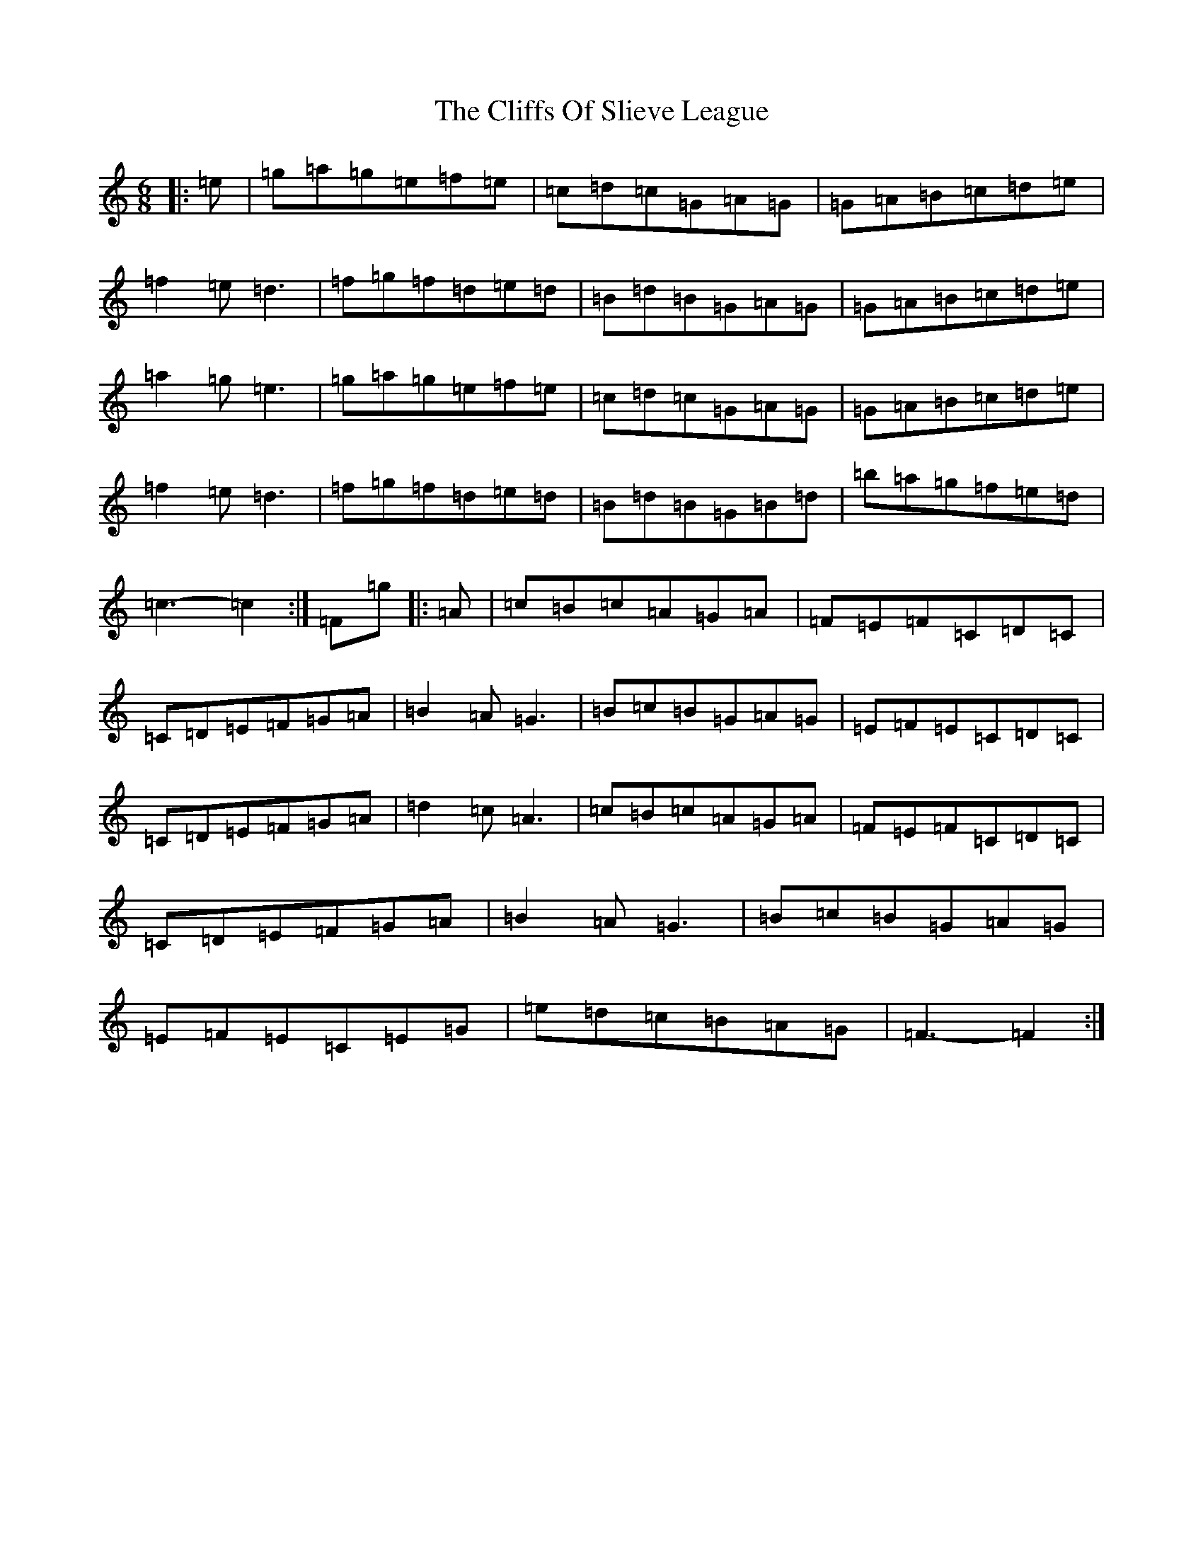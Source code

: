 X: 18180
T: Cliffs Of Slieve League, The
S: https://thesession.org/tunes/11287#setting11287
R: jig
M:6/8
L:1/8
K: C Major
|:=e|=g=a=g=e=f=e|=c=d=c=G=A=G|=G=A=B=c=d=e|=f2=e=d3|=f=g=f=d=e=d|=B=d=B=G=A=G|=G=A=B=c=d=e|=a2=g=e3|=g=a=g=e=f=e|=c=d=c=G=A=G|=G=A=B=c=d=e|=f2=e=d3|=f=g=f=d=e=d|=B=d=B=G=B=d|=b=a=g=f=e=d|=c3-=c2:|=F=g|:=A|=c=B=c=A=G=A|=F=E=F=C=D=C|=C=D=E=F=G=A|=B2=A=G3|=B=c=B=G=A=G|=E=F=E=C=D=C|=C=D=E=F=G=A|=d2=c=A3|=c=B=c=A=G=A|=F=E=F=C=D=C|=C=D=E=F=G=A|=B2=A=G3|=B=c=B=G=A=G|=E=F=E=C=E=G|=e=d=c=B=A=G|=F3-=F2:|